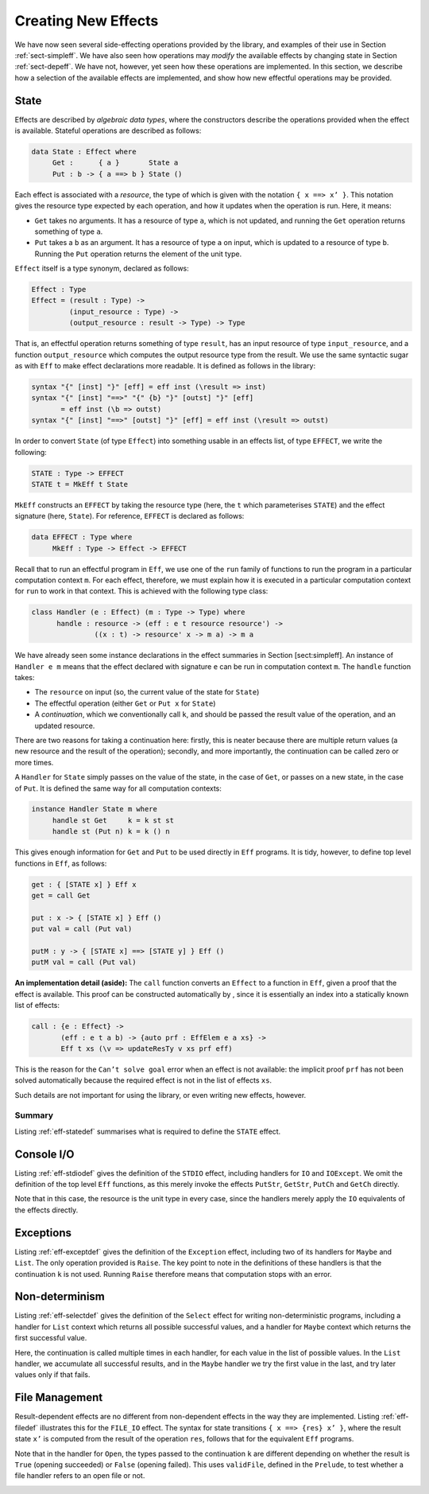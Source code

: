 .. _sect-impleff:

====================
Creating New Effects
====================

We have now seen several side-effecting operations provided by the
library, and examples of their use in Section :ref:`sect-simpleff`. We have
also seen how operations may *modify* the available effects by changing
state in Section :ref:`sect-depeff`. We have not, however, yet seen how these
operations are implemented. In this section, we describe how a selection
of the available effects are implemented, and show how new effectful
operations may be provided.

State
-----

Effects are described by *algebraic data types*, where the constructors
describe the operations provided when the effect is available. Stateful
operations are described as follows:

.. code-block:: idris

    data State : Effect where
         Get :      { a }       State a
         Put : b -> { a ==> b } State ()

Each effect is associated with a *resource*, the type of which is given
with the notation ``{ x ==> x’ }``. This notation gives the resource
type expected by each operation, and how it updates when the operation
is run. Here, it means:

-  ``Get`` takes no arguments. It has a resource of type ``a``, which is
   not updated, and running the ``Get`` operation returns something of
   type ``a``.

-  ``Put`` takes a ``b`` as an argument. It has a resource of type ``a``
   on input, which is updated to a resource of type ``b``. Running the
   ``Put`` operation returns the element of the unit type.

``Effect`` itself is a type synonym, declared as follows:

.. code-block:: idris

    Effect : Type
    Effect = (result : Type) ->
             (input_resource : Type) ->
             (output_resource : result -> Type) -> Type

That is, an effectful operation returns something of type ``result``,
has an input resource of type ``input_resource``, and a function
``output_resource`` which computes the output resource type from the
result. We use the same syntactic sugar as with ``Eff`` to make effect
declarations more readable. It is defined as follows in the library:

.. code-block:: idris

    syntax "{" [inst] "}" [eff] = eff inst (\result => inst)
    syntax "{" [inst] "==>" "{" {b} "}" [outst] "}" [eff]
           = eff inst (\b => outst)
    syntax "{" [inst] "==>" [outst] "}" [eff] = eff inst (\result => outst)

In order to convert ``State`` (of type ``Effect``) into something usable
in an effects list, of type ``EFFECT``, we write the following:

.. code-block:: idris

    STATE : Type -> EFFECT
    STATE t = MkEff t State

``MkEff`` constructs an ``EFFECT`` by taking the resource type (here,
the ``t`` which parameterises ``STATE``) and the effect signature (here,
``State``). For reference, ``EFFECT`` is declared as follows:

.. code-block:: idris

    data EFFECT : Type where
         MkEff : Type -> Effect -> EFFECT

Recall that to run an effectful program in ``Eff``, we use one of the
``run`` family of functions to run the program in a particular
computation context ``m``. For each effect, therefore, we must explain
how it is executed in a particular computation context for ``run`` to
work in that context. This is achieved with the following type class:

.. code-block:: idris

    class Handler (e : Effect) (m : Type -> Type) where
          handle : resource -> (eff : e t resource resource') ->
                   ((x : t) -> resource' x -> m a) -> m a

We have already seen some instance declarations in the effect summaries
in Section [sect:simpleff]. An instance of ``Handler e m`` means that
the effect declared with signature ``e`` can be run in computation
context ``m``. The ``handle`` function takes:

-  The ``resource`` on input (so, the current value of the state for
   ``State``)

-  The effectful operation (either ``Get`` or ``Put x`` for ``State``)

-  A *continuation*, which we conventionally call ``k``, and should be
   passed the result value of the operation, and an updated resource.

There are two reasons for taking a continuation here: firstly, this is
neater because there are multiple return values (a new resource and the
result of the operation); secondly, and more importantly, the
continuation can be called zero or more times.

A ``Handler`` for ``State`` simply passes on the value of the state, in
the case of ``Get``, or passes on a new state, in the case of ``Put``.
It is defined the same way for all computation contexts:

.. code-block:: idris

    instance Handler State m where
         handle st Get     k = k st st
         handle st (Put n) k = k () n

This gives enough information for ``Get`` and ``Put`` to be used
directly in ``Eff`` programs. It is tidy, however, to define top level
functions in ``Eff``, as follows:

.. code-block:: idris

    get : { [STATE x] } Eff x
    get = call Get

    put : x -> { [STATE x] } Eff ()
    put val = call (Put val)

    putM : y -> { [STATE x] ==> [STATE y] } Eff ()
    putM val = call (Put val)

**An implementation detail (aside):** The ``call`` function converts an
``Effect`` to a function in ``Eff``, given a proof that the effect is
available. This proof can be constructed automatically by , since it is
essentially an index into a statically known list of effects:

.. code-block:: idris

    call : {e : Effect} ->
           (eff : e t a b) -> {auto prf : EffElem e a xs} ->
           Eff t xs (\v => updateResTy v xs prf eff)

This is the reason for the ``Can’t solve goal`` error when an effect is
not available: the implicit proof ``prf`` has not been solved
automatically because the required effect is not in the list of effects
``xs``.

Such details are not important for using the library, or even writing
new effects, however.

Summary
~~~~~~~

Listing :ref:`eff-statedef` summarises what is required to define the
``STATE`` effect.

.. _eff-statedef:
.. code-block:: idris
    :caption: Complete State Effect Definition

    data State : Effect where
         Get :      { a }       State a
         Put : b -> { a ==> b } State ()

    STATE : Type -> EFFECT
    STATE t = MkEff t State

    instance Handler State m where
         handle st Get     k = k st st
         handle st (Put n) k = k () n

    get : { [STATE x] } Eff x
    get = call Get

    put : x -> { [STATE x] } Eff ()
    put val = call (Put val)

    putM : y -> { [STATE x] ==> [STATE y] } Eff ()
    putM val = call (Put val)


Console I/O
-----------

Listing :ref:`eff-stdiodef` gives the definition of the ``STDIO`` effect,
including handlers for ``IO`` and ``IOExcept``. We omit the definition
of the top level ``Eff`` functions, as this merely invoke the effects
``PutStr``, ``GetStr``, ``PutCh`` and ``GetCh`` directly.

Note that in this case, the resource is the unit type in every case,
since the handlers merely apply the ``IO`` equivalents of the effects
directly.

.. _eff-stdiodef:
.. code-block:: idris
    :caption: Console I/O Effect Definition

    data StdIO : Effect where
         PutStr : String -> { () } StdIO ()
         GetStr : { () } StdIO String
         PutCh : Char -> { () } StdIO ()
         GetCh : { () } StdIO Char

    instance Handler StdIO IO where
        handle () (PutStr s) k = do putStr s; k () ()
        handle () GetStr     k = do x <- getLine; k x ()
        handle () (PutCh c)  k = do putChar c; k () ()
        handle () GetCh      k = do x <- getChar; k x ()

    instance Handler StdIO (IOExcept a) where
        handle () (PutStr s) k = do ioe_lift $ putStr s; k () ()
        handle () GetStr     k = do x <- ioe_lift $ getLine; k x ()
        handle () (PutCh c)  k = do ioe_lift $ putChar c; k () ()
        handle () GetCh      k = do x <- ioe_lift $ getChar; k x ()

    STDIO : EFFECT
    STDIO = MkEff () StdIO

Exceptions
----------

.. _eff-exceptdef:
.. code-block:: idris
    :caption: Exception Effect Definition

    data Exception : Type -> Effect where
         Raise : a -> { () } Exception a b

    instance Handler (Exception a) Maybe where
         handle _ (Raise e) k = Nothing

    instance Handler (Exception a) List where
         handle _ (Raise e) k = []

    EXCEPTION : Type -> EFFECT
    EXCEPTION t = MkEff () (Exception t)

Listing :ref:`eff-exceptdef` gives the definition of the ``Exception``
effect, including two of its handlers for ``Maybe`` and ``List``. The
only operation provided is ``Raise``. The key point to note in the
definitions of these handlers is that the continuation ``k`` is not
used. Running ``Raise`` therefore means that computation stops with an
error.

Non-determinism
---------------

.. _eff-selectdef:
.. code-block:: idris
    :caption: Non-determinism Effect Definition

    data Selection : Effect where
         Select : List a -> { () } Selection a

    instance Handler Selection Maybe where
         handle _ (Select xs) k = tryAll xs where
             tryAll [] = Nothing
             tryAll (x :: xs) = case k x () of
                                     Nothing => tryAll xs
                                     Just v => Just v

    instance Handler Selection List where
         handle r (Select xs) k = concatMap (\x => k x r) xs

    SELECT : EFFECT
    SELECT = MkEff () Selection

Listing :ref:`eff-selectdef` gives the definition of the ``Select`` effect
for writing non-deterministic programs, including a handler for ``List``
context which returns all possible successful values, and a handler for
``Maybe`` context which returns the first successful value.

Here, the continuation is called multiple times in each handler, for
each value in the list of possible values. In the ``List`` handler, we
accumulate all successful results, and in the ``Maybe`` handler we try
the first value in the last, and try later values only if that fails.

File Management
---------------

Result-dependent effects are no different from non-dependent effects in
the way they are implemented. Listing :ref:`eff-filedef` illustrates this for
the ``FILE_IO`` effect. The syntax for state transitions
``{ x ==> {res} x’ }``, where the result state ``x’`` is computed from
the result of the operation ``res``, follows that for the equivalent
``Eff`` programs.

Note that in the handler for ``Open``, the types passed to the
continuation ``k`` are different depending on whether the result is
``True`` (opening succeeded) or ``False`` (opening failed). This uses
``validFile``, defined in the ``Prelude``, to test whether a file
handler refers to an open file or not.

.. _eff-filedef:
.. code-block:: idris
    :caption: File I/O Effect Definition

    data FileIO : Effect where
         Open  : String -> (m : Mode) ->
                 {() ==> {res} if res then OpenFile m else ()} FileIO Bool
         Close : {OpenFile m ==> ()}                           FileIO ()

         ReadLine  :           {OpenFile Read}  FileIO String
         WriteLine : String -> {OpenFile Write} FileIO ()
         EOF       :           {OpenFile Read}  FileIO Bool

    instance Handler FileIO IO where
        handle () (Open fname m) k = do h <- openFile fname m
                                        if !(validFile h)
                                                 then k True (FH h)
                                                 else k False ()
        handle (FH h) Close      k = do closeFile h
                                        k () ()

        handle (FH h) ReadLine        k = do str <- fread h
                                             k str (FH h)
        handle (FH h) (WriteLine str) k = do fwrite h str
                                             k () (FH h)
        handle (FH h) EOF             k = do e <- feof h
                                             k e (FH h)

    FILE_IO : Type -> EFFECT
    FILE_IO t = MkEff t FileIO

